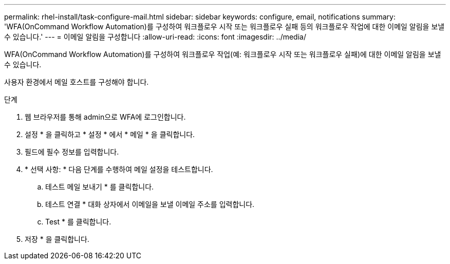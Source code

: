 ---
permalink: rhel-install/task-configure-mail.html 
sidebar: sidebar 
keywords: configure, email, notifications 
summary: 'WFA(OnCommand Workflow Automation)를 구성하여 워크플로우 시작 또는 워크플로우 실패 등의 워크플로우 작업에 대한 이메일 알림을 보낼 수 있습니다.' 
---
= 이메일 알림을 구성합니다
:allow-uri-read: 
:icons: font
:imagesdir: ../media/


[role="lead"]
WFA(OnCommand Workflow Automation)를 구성하여 워크플로우 작업(예: 워크플로우 시작 또는 워크플로우 실패)에 대한 이메일 알림을 보낼 수 있습니다.

사용자 환경에서 메일 호스트를 구성해야 합니다.

.단계
. 웹 브라우저를 통해 admin으로 WFA에 로그인합니다.
. 설정 * 을 클릭하고 * 설정 * 에서 * 메일 * 을 클릭합니다.
. 필드에 필수 정보를 입력합니다.
. * 선택 사항: * 다음 단계를 수행하여 메일 설정을 테스트합니다.
+
.. 테스트 메일 보내기 * 를 클릭합니다.
.. 테스트 연결 * 대화 상자에서 이메일을 보낼 이메일 주소를 입력합니다.
.. Test * 를 클릭합니다.


. 저장 * 을 클릭합니다.

